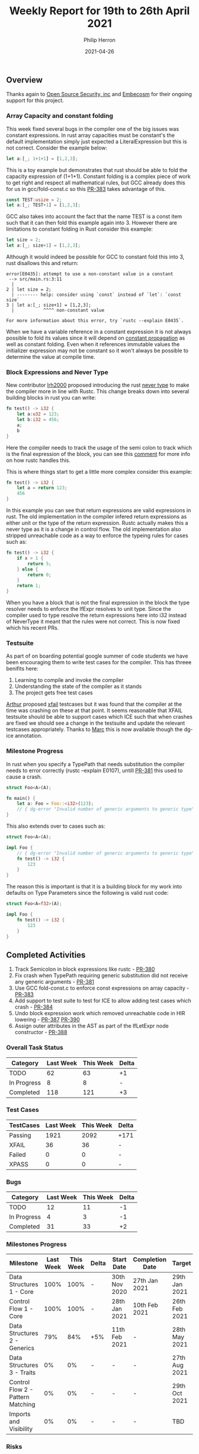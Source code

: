 #+title:  Weekly Report for 19th to 26th April 2021
#+author: Philip Herron
#+date:   2021-04-26

** Overview
Thanks again to [[https://opensrcsec.com/][Open Source Security, inc]] and [[https://www.embecosm.com/][Embecosm]] for their ongoing support for this project.

*** Array Capacity and constant folding

This week fixed several bugs in the compiler one of the big issues was constant expressions. In rust array capacities must be constant's the default implementation simply just expected a LiteralExpression but this is not correct. Consider the example below:

#+BEGIN_SRC rust
let a:[_; 1+1+1] = [1,2,3];
#+END_SRC

This is a toy example but demonstrates that rust should be able to fold the capacity expression of (1+1+1). Constant folding is a complex piece of work to get right and respect all mathematical rules, but GCC already does this for us in gcc/fold-const.c so this [[https://github.com/Rust-GCC/gccrs/pull/383][PR-383]] takes advantage of this.

#+BEGIN_SRC rust
const TEST:usize = 2;
let a:[_; TEST+1] = [1,2,3];
#+END_SRC

GCC also takes into account the fact that the name TEST is a const item such that it can then fold this example again into 3. However there are limitations to constant folding in Rust consider this example:

#+BEGIN_SRC rust
let size = 2;
let a:[_; size+1] = [1,2,3];
#+END_SRC

Although it would indeed be possible for GCC to constant fold this into 3, rust disallows this and return:

#+BEGIN_SRC
error[E0435]: attempt to use a non-constant value in a constant
 --> src/main.rs:3:11
  |
2 | let size = 2;
  | -------- help: consider using `const` instead of `let`: `const size`
3 | let a:[_; size+1] = [1,2,3];
  |           ^^^^ non-constant value

For more information about this error, try `rustc --explain E0435`.
#+END_SRC

When we have a variable reference in a constant expression it is not always possible to fold its values since it will depend on [[https://en.wikipedia.org/wiki/Propagation_constant][constant propagation]] as well as constant folding. Even when it references immutable values the initializer expression may not be constant so it won't always be possible to determine the value at compile time.

*** Block Expressions and Never Type

New contributor [[https://github.com/lrh2000][lrh2000]] proposed introducing the rust [[https://doc.rust-lang.org/reference/types/never.html][never type]] to make the compiler more in line with Rustc. This change breaks down into several building blocks in rust you can write:

#+BEGIN_SRC rust
fn test() -> i32 {
    let a:u32 = 123;
    let b:i32 = 456;
    a;
    b
}
#+END_SRC

Here the compiler needs to track the usage of the semi colon to track which is the final expression of the block, you can see this [[https://github.com/Rust-GCC/gccrs/issues/317#issuecomment-810152563][comment]] for more info on how rustc handles this.

This is where things start to get a little more complex consider this example:

#+BEGIN_SRC rust
fn test() -> i32 {
    let a = return 123;
    456
}
#+END_SRC

In this example you can see that return expressions are valid expressions in rust. The old implementation in the compiler infered return expressions as either unit or the type of the return expression. Rustc actually makes this a never type as it is a change in control flow. The old implementation also stripped unreachable code as a way to enforce the typeing rules for cases such as:

#+BEGIN_SRC rust
fn test() -> i32 {
    if x > 1 {
        return 5;
    } else {
        return 0;
    }
    return 1;
}
#+END_SRC

When you have a block that is not the final expression in the block the type resolver needs to enforce the IfExpr resolves to unit type. Since the compiler used to type resolve the return expressions here into i32 instead of NeverType it meant that the rules were not correct. This is now fixed which his recent PRs.

*** Testsuite

As part of on boarding potential google summer of code students we have been encouraging them to write test cases for the compiler. This has threee benifits here:

1. Learning to compile and invoke the compiler
2. Understanding the state of the compiler as it stands
3. The project gets free test cases

[[https://github.com/CohenArthur][Arthur]] proposed [[https://github.com/Rust-GCC/gccrs/pull/308][xfail]] testcases but it was found that the compiler at the time was crashing on these at that point. It seems reasonable that XFAIL testsuite should be able to support cases which ICE such that when crashes are fixed we should see a change in the testsuite and update the relevant testcases appropriately. Thanks to [[https://github.com/dkm][Marc]] this is now available though the dg-ice annotation.

*** Milestone Progress

In rust when you specify a TypePath that needs substitution the compiler needs to error correctly (rustc --explain E0107), untill [[https://github.com/Rust-GCC/gccrs/pull/381][PR-381]] this used to cause a crash.

#+BEGIN_SRC rust
struct Foo<A>(A);

fn main() {
    let a: Foo = Foo::<i32>(123);
    // { dg-error "Invalid number of generic arguments to generic type" "" { target { *-*-* } } .-1 }
}
#+END_SRC

This also extends over to cases such as:

#+BEGIN_SRC rust
struct Foo<A>(A);

impl Foo {
    // { dg-error "Invalid number of generic arguments to generic type" "" { target { *-*-* } } .-1 }
    fn test() -> i32 {
        123
    }
}
#+END_SRC

The reason this is important is that it is a building block for my work into defaults on Type Parameters since the following is valid rust code:

#+BEGIN_SRC rust
struct Foo<A=f32>(A);

impl Foo {
    fn test() -> i32 {
        123
    }
}
#+END_SRC

** Completed Activities

1. Track Semicolon in block expressions like rustc - [[https://github.com/Rust-GCC/gccrs/pull/380][PR-380]]
2. Fix crash when TypePath requiring generic substitution did not receive any generic arguments - [[https://github.com/Rust-GCC/gccrs/pull/381][PR-381]]
3. Use GCC fold-const.c to enforce const expressions on array capacity - [[https://github.com/Rust-GCC/gccrs/pull/383][PR-383]]
4. Add support to test suite to test for ICE to allow adding test cases which crash - [[https://github.com/Rust-GCC/gccrs/pull/384][PR-384]]
5. Undo block expression work which removed unreachable code in HIR lowering - [[https://github.com/Rust-GCC/gccrs/pull/387][PR-387]] [[https://github.com/Rust-GCC/gccrs/pull/390][PR-390]]
6. Assign outer attributes in the AST as part of the IfLetExpr node constructor - [[https://github.com/Rust-GCC/gccrs/pull/388][PR-388]]

*** Overall Task Status
    
| Category    | Last Week | This Week | Delta |
|-------------+-----------+-----------+-------|
| TODO        |        62 |        63 |    +1 |
| In Progress |         8 |         8 |     - |
| Completed   |       118 |       121 |    +3 |

*** Test Cases

| TestCases | Last Week | This Week | Delta |
|-----------+-----------+-----------+-------|
| Passing   |      1921 |      2092 | +171  |
| XFAIL     |        36 |        36 | -     |
| Failed    |         0 |         0 | -     |
| XPASS     |         0 |         0 | -     |

*** Bugs

| Category    | Last Week | This Week | Delta |
|-------------+-----------+-----------+-------|
| TODO        |        12 |        11 |    -1 |
| In Progress |         4 |         3 |    -1 |
| Completed   |        31 |        33 |    +2 |

*** Milestones Progress

| Milestone                         | Last Week | This Week | Delta | Start Date    | Completion Date | Target        |
|-----------------------------------+-----------+-----------+-------+---------------+-----------------+---------------|
| Data Structures 1 - Core          |      100% |      100% | -     | 30th Nov 2020 | 27th Jan 2021   | 29th Jan 2021 |
| Control Flow 1 - Core             |      100% |      100% | -     | 28th Jan 2021 | 10th Feb 2021   | 26th Feb 2021 |
| Data Structures 2 - Generics      |       79% |       84% | +5%   | 11th Feb 2021 | -               | 28th May 2021 |
| Data Structures 3 - Traits        |        0% |        0% | -     | -             | -               | 27th Aug 2021 |
| Control Flow 2 - Pattern Matching |        0% |        0% | -     | -             | -               | 29th Oct 2021 |
| Imports and Visibility            |        0% |        0% | -     | -             | -               | TBD           |

*** Risks

| Risk                  | Impact (1-3) | Likelihood (0-10) | Risk (I * L) | Mitigation                                                               |
|-----------------------+--------------+-------------------+--------------+--------------------------------------------------------------------------|
| Copyright assignments |            2 |                 5 |           10 | Be up front on all PRs that the code is destined to be upstreamed to FSF |
| Rust Language Changes |            3 |                 7 |           21 | Keep up to date with the Rust language on a regular basis                |

** Planned Activities

- Complete work on partial substitutions
- Complete work on default type parameters
